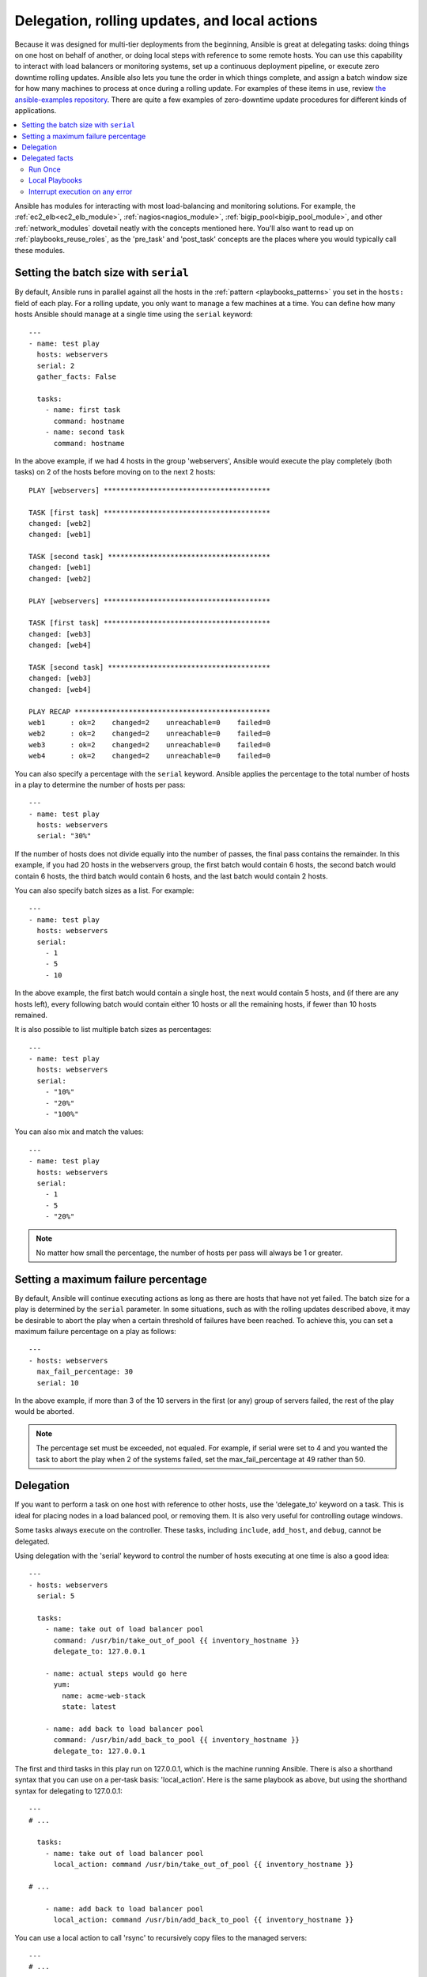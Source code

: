 .. _playbooks_delegation:

Delegation, rolling updates, and local actions
==============================================

Because it was designed for multi-tier deployments from the beginning, Ansible is great at delegating tasks: doing things on one host on behalf of another, or doing local steps with reference to some remote hosts. You can use this capability to interact with load balancers or monitoring systems, set up a continuous deployment pipeline, or execute zero downtime rolling updates. Ansible also lets you tune the order in which things complete, and assign a batch window size for how many machines to process at once during a rolling update. For examples of these items in use, review `the ansible-examples repository <https://github.com/ansible/ansible-examples/>`_. There are quite a few examples of zero-downtime update procedures for different kinds of applications.

.. contents::
   :local:

Ansible has modules for interacting with most load-balancing and monitoring solutions. For example, the :ref:`ec2_elb<ec2_elb_module>`, :ref:`nagios<nagios_module>`, :ref:`bigip_pool<bigip_pool_module>`, and other :ref:`network_modules` dovetail neatly with the concepts mentioned here. You'll also want to read up on :ref:`playbooks_reuse_roles`, as the 'pre_task' and 'post_task' concepts are the places where you would typically call these modules.

.. _rolling_update_batch_size:

Setting the batch size with ``serial``
--------------------------------------

By default, Ansible runs in parallel against all the hosts in the :ref:`pattern <playbooks_patterns>` you set in the ``hosts:`` field of each play. For a rolling update, you only want to manage a few machines at a time. You can define how many hosts Ansible should manage at a single time using the ``serial`` keyword::

    ---
    - name: test play
      hosts: webservers
      serial: 2
      gather_facts: False

      tasks:
        - name: first task
          command: hostname
        - name: second task
          command: hostname

In the above example, if we had 4 hosts in the group 'webservers', Ansible would execute the play completely (both tasks) on 2 of the hosts before moving on to the next 2 hosts::


    PLAY [webservers] ****************************************

    TASK [first task] ****************************************
    changed: [web2]
    changed: [web1]

    TASK [second task] ***************************************
    changed: [web1]
    changed: [web2]

    PLAY [webservers] ****************************************

    TASK [first task] ****************************************
    changed: [web3]
    changed: [web4]

    TASK [second task] ***************************************
    changed: [web3]
    changed: [web4]

    PLAY RECAP ***********************************************
    web1      : ok=2    changed=2    unreachable=0    failed=0
    web2      : ok=2    changed=2    unreachable=0    failed=0
    web3      : ok=2    changed=2    unreachable=0    failed=0
    web4      : ok=2    changed=2    unreachable=0    failed=0


You can also specify a percentage with the ``serial`` keyword. Ansible applies the percentage to the total number of hosts in a play to determine the number of hosts per pass::

    ---
    - name: test play
      hosts: webservers
      serial: "30%"

If the number of hosts does not divide equally into the number of passes, the final pass contains the remainder. In this example, if you had 20 hosts in the webservers group, the first batch would contain 6 hosts, the second batch would contain 6 hosts, the third batch would contain 6 hosts, and the last batch would contain 2 hosts.

You can also specify batch sizes as a list. For example::

    ---
    - name: test play
      hosts: webservers
      serial:
        - 1
        - 5
        - 10

In the above example, the first batch would contain a single host, the next would contain 5 hosts, and (if there are any hosts left),
every following batch would contain either 10 hosts or all the remaining hosts, if fewer than 10 hosts remained.

It is also possible to list multiple batch sizes as percentages::

    ---
    - name: test play
      hosts: webservers
      serial:
        - "10%"
        - "20%"
        - "100%"

You can also mix and match the values::

    ---
    - name: test play
      hosts: webservers
      serial:
        - 1
        - 5
        - "20%"

.. note::
     No matter how small the percentage, the number of hosts per pass will always be 1 or greater.


.. _maximum_failure_percentage:

Setting a maximum failure percentage
------------------------------------

By default, Ansible will continue executing actions as long as there are hosts that have not yet failed. The batch size for a play is determined by the ``serial`` parameter. In some situations, such as with the rolling updates described above, it may be desirable to abort the play when a certain threshold of failures have been reached. To achieve this, you can set a maximum failure percentage on a play as follows::

    ---
    - hosts: webservers
      max_fail_percentage: 30
      serial: 10

In the above example, if more than 3 of the 10 servers in the first (or any) group of servers failed, the rest of the play would be aborted.

.. note::

     The percentage set must be exceeded, not equaled. For example, if serial were set to 4 and you wanted the task to abort the play when 2 of the systems failed, set the max_fail_percentage at 49 rather than 50.

.. _delegation:

Delegation
----------

If you want to perform a task on one host with reference to other hosts, use the 'delegate_to' keyword on a task. This is ideal for placing nodes in a load balanced pool, or removing them. It is also very useful for controlling outage windows.

Some tasks always execute on the controller. These tasks, including ``include``, ``add_host``, and ``debug``, cannot be delegated.

Using delegation with the 'serial' keyword to control the number of hosts executing at one time is also a good idea::

    ---
    - hosts: webservers
      serial: 5

      tasks:
        - name: take out of load balancer pool
          command: /usr/bin/take_out_of_pool {{ inventory_hostname }}
          delegate_to: 127.0.0.1

        - name: actual steps would go here
          yum:
            name: acme-web-stack
            state: latest

        - name: add back to load balancer pool
          command: /usr/bin/add_back_to_pool {{ inventory_hostname }}
          delegate_to: 127.0.0.1


The first and third tasks in this play run on 127.0.0.1, which is the machine running Ansible. There is also a shorthand syntax that you can use on a per-task basis: 'local_action'. Here is the same playbook as above, but using the shorthand syntax for delegating to 127.0.0.1::

    ---
    # ...

      tasks:
        - name: take out of load balancer pool
          local_action: command /usr/bin/take_out_of_pool {{ inventory_hostname }}

    # ...

        - name: add back to load balancer pool
          local_action: command /usr/bin/add_back_to_pool {{ inventory_hostname }}

You can use a local action to call 'rsync' to recursively copy files to the managed servers::

    ---
    # ...

      tasks:
        - name: recursively copy files from management server to target
          local_action: command rsync -a /path/to/files {{ inventory_hostname }}:/path/to/target/

Note that you must have passphrase-less SSH keys or an ssh-agent configured for this to work, otherwise rsync
will need to ask for a passphrase.

To specify more arguments, use the following syntax::

    ---
    # ...

      tasks:
        - name: Send summary mail
          local_action:
            module: mail
            subject: "Summary Mail"
            to: "{{ mail_recipient }}"
            body: "{{ mail_body }}"
          run_once: True

The `ansible_host` variable reflects the host a task is delegated to.

.. _delegate_facts:

Delegated facts
---------------

By default, any facts gathered by a delegated task are assigned to the `inventory_hostname` (the current host) instead of the host which actually produced the facts (the delegated to host). The directive `delegate_facts` may be set to `True` to assign the task's gathered facts to the delegated host instead of the current one::

    ---
    - hosts: app_servers

      tasks:
        - name: gather facts from db servers
          setup:
          delegate_to: "{{item}}"
          delegate_facts: True
          loop: "{{groups['dbservers']}}"

The above will gather facts for the machines in the dbservers group and assign the facts to those machines and not to app_servers. This way you can lookup `hostvars['dbhost1']['ansible_default_ipv4']['address']` even though dbservers were not part of the play, or left out by using `--limit`.


.. _run_once:

Run Once
````````

In some cases there may be a need to only run a task one time for a batch of hosts.
This can be achieved by configuring "run_once" on a task::

    ---
    # ...

      tasks:

        # ...

        - command: /opt/application/upgrade_db.py
          run_once: true

        # ...

This directive forces the task to attempt execution on the first host in the current batch and then applies all results and facts to all the hosts in the same batch.

This approach is similar to applying a conditional to a task such as::

        - command: /opt/application/upgrade_db.py
          when: inventory_hostname == webservers[0]

But the results are applied to all the hosts.

Like most tasks, this can be optionally paired with "delegate_to" to specify an individual host to execute on::

        - command: /opt/application/upgrade_db.py
          run_once: true
          delegate_to: web01.example.org

As always with delegation, the action will be executed on the delegated host, but the information is still that of the original host in the task.

.. note::
     When used together with "serial", tasks marked as "run_once" will be run on one host in *each* serial batch.
     If it's crucial that the task is run only once regardless of "serial" mode, use
     :code:`when: inventory_hostname == ansible_play_hosts_all[0]` construct.

.. note::
    Any conditional (i.e `when:`) will use the variables of the 'first host' to decide if the task runs or not, no other hosts will be tested.

.. note::
    If you want to avoid the default behaviour of setting the fact for all hosts, set `delegate_facts: True` for the specific task or block.

.. _local_playbooks:

Local Playbooks
```````````````

It may be useful to use a playbook locally, rather than by connecting over SSH.  This can be useful
for assuring the configuration of a system by putting a playbook in a crontab.  This may also be used
to run a playbook inside an OS installer, such as an Anaconda kickstart.

To run an entire playbook locally, just set the "hosts:" line to "hosts: 127.0.0.1" and then run the playbook like so::

    ansible-playbook playbook.yml --connection=local

Alternatively, a local connection can be used in a single playbook play, even if other plays in the playbook
use the default remote connection type::

    ---
    - hosts: 127.0.0.1
      connection: local

.. note::
    If you set the connection to local and there is no ansible_python_interpreter set, modules will run under /usr/bin/python and not
    under {{ ansible_playbook_python }}. Be sure to set ansible_python_interpreter: "{{ ansible_playbook_python }}" in
    host_vars/localhost.yml, for example. You can avoid this issue by using ``local_action`` or ``delegate_to: localhost`` instead.



.. _interrupt_execution_on_any_error:

Interrupt execution on any error
````````````````````````````````

With the ''any_errors_fatal'' option, any failure on any host in a multi-host play will be treated as fatal and Ansible will exit as soon as all hosts in the current batch have finished the fatal task. Subsequent tasks and plays will not be executed. You can recover from what would be a fatal error by adding a rescue section to the block.

Sometimes ''serial'' execution is unsuitable; the number of hosts is unpredictable (because of dynamic inventory) and speed is crucial (simultaneous execution is required), but all tasks must be 100% successful to continue playbook execution.

For example, consider a service located in many datacenters with some load balancers to pass traffic from users to the service. There is a deploy playbook to upgrade service deb-packages. The playbook has the stages:

- disable traffic on load balancers (must be turned off simultaneously)
- gracefully stop the service
- upgrade software (this step includes tests and starting the service)
- enable traffic on the load balancers (which should be turned on simultaneously)

The service can't be stopped with "alive" load balancers; they must be disabled first. Because of this, the second stage can't be played if any server failed in the first stage.

For datacenter "A", the playbook can be written this way::

    ---
    - hosts: load_balancers_dc_a
      any_errors_fatal: True

      tasks:
        - name: 'shutting down datacenter [ A ]'
          command: /usr/bin/disable-dc

    - hosts: frontends_dc_a

      tasks:
        - name: 'stopping service'
          command: /usr/bin/stop-software
        - name: 'updating software'
          command: /usr/bin/upgrade-software

    - hosts: load_balancers_dc_a

      tasks:
        - name: 'Starting datacenter [ A ]'
          command: /usr/bin/enable-dc

In this example Ansible will start the software upgrade on the front ends only if all of the load balancers are successfully disabled.

.. seealso::

   :ref:`playbooks_intro`
       An introduction to playbooks
   `Ansible Examples on GitHub <https://github.com/ansible/ansible-examples>`_
       Many examples of full-stack deployments
   `User Mailing List <https://groups.google.com/group/ansible-devel>`_
       Have a question?  Stop by the google group!
   `irc.freenode.net <http://irc.freenode.net>`_
       #ansible IRC chat channel
